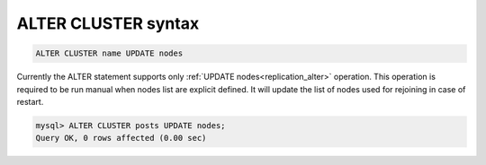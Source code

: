 .. _alter_cluster_syntax:

ALTER CLUSTER syntax
--------------------

.. code-block:: none

	ALTER CLUSTER name UPDATE nodes
	

Currently the ALTER statement supports only :ref:`UPDATE nodes<replication_alter>` operation. This operation is required to be run manual when nodes list are explicit defined. 
It will update the list of nodes used for rejoining in case of restart.

.. code-block:: mysql

	mysql> ALTER CLUSTER posts UPDATE nodes;
	Query OK, 0 rows affected (0.00 sec)
	
